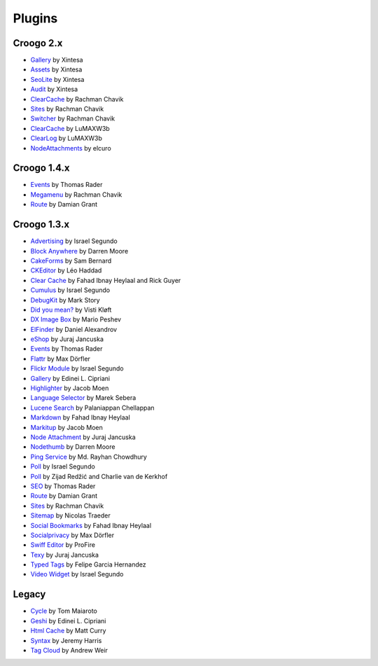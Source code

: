 Plugins
#######

Croogo 2.x
----------

* `Gallery <https://github.com/xintesa/Gallery>`_ by Xintesa
* `Assets <https://github.com/xintesa/Asset>`_ by Xintesa
* `SeoLite <https://github.com/xintesa/Seolite>`_ by Xintesa
* `Audit <https://github.com/xintesa/Audit>`_ by Xintesa
* `ClearCache <https://github.com/rchavik/clear_cache>`_ by Rachman Chavik
* `Sites <https://github.com/rchavik/sites>`_ by Rachman Chavik
* `Switcher <https://github.com/rchavik/switcher>`_ by Rachman Chavik
* `ClearCache <https://github.com/LuMAXW3B/Croogo_ClearCache>`_ by LuMAXW3b
* `ClearLog <https://github.com/LuMAXW3B/Croogo_ClearLog>`_ by LuMAXW3b
* `NodeAttachments <https://github.com/elcuro/nodeattachment>`_ by elcuro

Croogo 1.4.x
------------

* `Events <https://github.com/thoth/event>`_ by Thomas Rader
* `Megamenu <https://github.com/rchavik/megamenu>`_ by Rachman Chavik
* `Route <https://github.com/deplorable/Croogo_Plugins_Route>`_ by Damian Grant

Croogo 1.3.x
------------

* `Advertising <http://github.com/chroposnos/Advertising-Croogo-Plugin>`_ by Israel Segundo
* `Block Anywhere <https://github.com/firecreek/BlockAnywhere>`_ by Darren Moore
* `CakeForms <https://github.com/shihab-alain/croogo-cakeforms/>`_ by Sam Bernard
* `CKEditor <http://github.com/Scoup/geecktec_ckeditor>`_ by Léo Haddad
* `Clear Cache <https://github.com/fahad19/clear_cache>`_ by Fahad  Ibnay Heylaal and Rick Guyer
* `Cumulus <http://github.com/chroposnos/cumulus>`_ by Israel Segundo
* `DebugKit <http://github.com/fahad19/debug_kit>`_ by Mark Story
* `Did you mean? <https://github.com/vistik/Cakephp-DidYouMean>`_ by Visti Kløft
* `DX Image Box <https://github.com/mpeshev/dximagebox-croogo>`_ by Mario Peshev
* `ElFinder <http://github.com/azzzy/Croogo-ElFinder-Plugin>`_ by Daniel Alexandrov
* `eShop <http://github.com/elcuro/eshop>`_ by Juraj Jancuska
* `Events <http://github.com/thoth/event>`_ by Thomas Rader
* `Flattr <http://github.com/muxe/Croogo-Flattr-Plugin>`_ by Max Dörfler
* `Flickr Module <http://github.com/chroposnos/flickr_module>`_ by Israel Segundo
* `Gallery <http://github.com/phpedinei/gallery>`_ by Edinei L. Cipriani
* `Highlighter <http://github.com/jacmoe/highlighter>`_ by Jacob Moen
* `Language Selector <http://github.com/smarek/langbar>`_ by Marek Sebera
* `Lucene Search <http://github.com/palam/Croogo-Lucene-Search-Plugin>`_ by Palaniappan Chellappan
* `Markdown <http://fahad19.com/blog/markdown-plugin>`_ by Fahad Ibnay Heylaal
* `Markitup <http://github.com/jacmoe/markitup>`_ by Jacob Moen
* `Node Attachment <http://github.com/elcuro/nodeattachment>`_ by Juraj Jancuska
* `Nodethumb <http://github.com/firecreek/nodethumb>`_ by Darren Moore
* `Ping Service <http://github.com/rayhan/ping_service>`_ by Md. Rayhan Chowdhury
* `Poll <http://github.com/chroposnos/poll>`_ by Israel Segundo
* `Poll <http://github.com/primeminister/poll>`_ by Zijad Redžić and Charlie van de Kerkhof
* `SEO <https://github.com/thoth/seo>`_ by Thomas Rader
* `Route <https://github.com/deplorable/Croogo_Plugins_Route>`_ by Damian Grant
* `Sites <https://github.com/rchavik/sites>`_ by Rachman Chavik
* `Sitemap <http://github.com/traedamatic/croogo_sitemap_plugin>`_ by Nicolas Traeder
* `Social Bookmarks <http://github.com/fahad19/social_bookmarks>`_ by Fahad Ibnay Heylaal
* `Socialprivacy <https://github.com/muxe/croogo-socialprivacy>`_ by Max Dörfler
* `Swiff Editor <https://github.com/ProFire/Swiff-Editor-for-Croogo>`_ by ProFire
* `Texy <http://github.com/elcuro/texy>`_ by Juraj Jancuska
* `Typed Tags <http://scvgeo.com/blog/typed-tags-croogo-plugin>`_ by Felipe Garcia Hernandez
* `Video Widget <http://github.com/chroposnos/video_widget>`_ by Israel Segundo

Legacy
------

* `Cycle <http://www.shift8creative.com/blog/cycle-plugin>`_ by Tom Maiaroto
* `Geshi <http://github.com/phpedinei/geshi>`_ by Edinei L. Cipriani
* `Html Cache <http://github.com/mcurry/html_cache>`_ by Matt Curry
* `Syntax <http://codaset.com/jeremyharris/croogo-syntax-plugin>`_ by Jeremy Harris
* `Tag Cloud <http://github.com/andruu/Croogo-Tagcloud-Plugin>`_ by Andrew Weir
